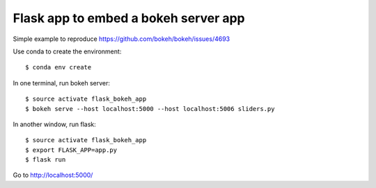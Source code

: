 Flask app to embed a bokeh server app
=====================================

Simple example to reproduce https://github.com/bokeh/bokeh/issues/4693

Use conda to create the environment::

    $ conda env create
    
In one terminal, run bokeh server::

    $ source activate flask_bokeh_app
    $ bokeh serve --host localhost:5000 --host localhost:5006 sliders.py

In another window, run flask::

    $ source activate flask_bokeh_app
    $ export FLASK_APP=app.py
    $ flask run

Go to http://localhost:5000/
